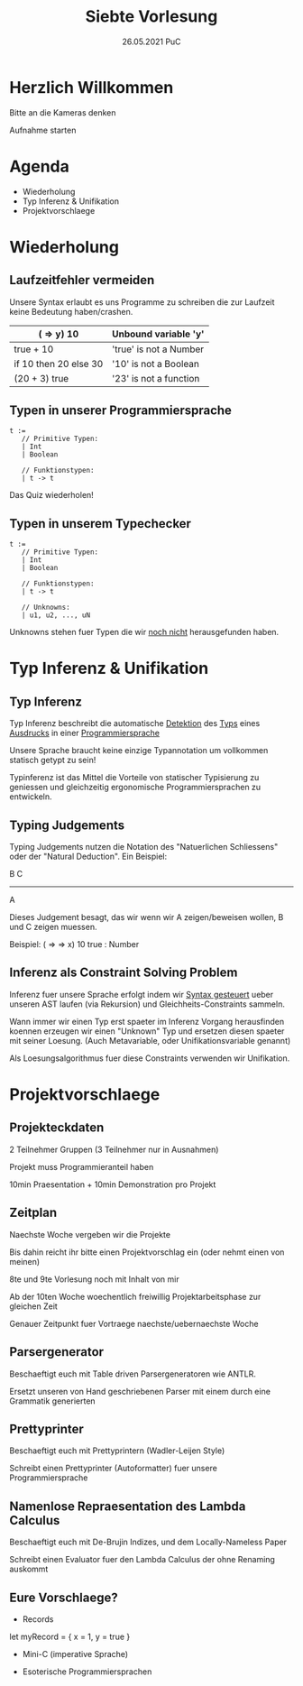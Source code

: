 #+TITLE: Siebte Vorlesung
#+DATE: 26.05.2021 PuC
* Herzlich Willkommen

Bitte an die Kameras denken

Aufnahme starten

* Agenda
- Wiederholung
- Typ Inferenz & Unifikation
- Projektvorschlaege

* Wiederholung
** Laufzeitfehler vermeiden

Unsere Syntax erlaubt es uns Programme zu schreiben die zur
Laufzeit keine Bedeutung haben/crashen.

| (\x => y) 10          | Unbound variable 'y'   |
|-----------------------+------------------------|
| true + 10             | 'true' is not a Number |
|-----------------------+------------------------|
| if 10 then 20 else 30 | '10' is not a Boolean  |
|-----------------------+------------------------|
| (20 + 3) true         | '23' is not a function |

** Typen in unserer Programmiersprache

#+begin_src
t :=
   // Primitive Typen:
   | Int
   | Boolean

   // Funktionstypen:
   | t -> t
#+end_src

Das Quiz wiederholen!

** Typen in unserem Typechecker

#+begin_src
t :=
   // Primitive Typen:
   | Int
   | Boolean

   // Funktionstypen:
   | t -> t

   // Unknowns:
   | u1, u2, ..., uN
#+end_src

Unknowns stehen fuer Typen die wir _noch nicht_ herausgefunden haben.

* Typ Inferenz & Unifikation
** Typ Inferenz

Typ Inferenz beschreibt die automatische _Detektion_ des _Typs_ eines
_Ausdrucks_ in einer _Programmiersprache_

Unsere Sprache braucht keine einzige Typannotation um vollkommen statisch
getypt zu sein!

Typinferenz ist das Mittel die Vorteile von statischer Typisierung zu
geniessen und gleichzeitig ergonomische Programmiersprachen zu
entwickeln.

** Typing Judgements

Typing Judgements nutzen die Notation des "Natuerlichen Schliessens"
oder der "Natural Deduction". Ein Beispiel:

                              B   C
                              -----
                                A

Dieses Judgement besagt, das wir wenn wir A zeigen/beweisen wollen, B und C
zeigen muessen.

Beispiel:
(\x => \y => x) 10 true : Number

** Inferenz als Constraint Solving Problem

Inferenz fuer unsere Sprache erfolgt indem wir _Syntax gesteuert_ ueber
unseren AST laufen (via Rekursion) und Gleichheits-Constraints sammeln.

Wann immer wir einen Typ erst spaeter im Inferenz Vorgang herausfinden
koennen erzeugen wir einen "Unknown" Typ und ersetzen diesen spaeter mit
seiner Loesung.
(Auch Metavariable, oder Unifikationsvariable genannt)

Als Loesungsalgorithmus fuer diese Constraints verwenden wir Unifikation.

* Projektvorschlaege

** Projekteckdaten

2 Teilnehmer Gruppen (3 Teilnehmer nur in Ausnahmen)

Projekt muss Programmieranteil haben

10min Praesentation + 10min Demonstration pro Projekt

** Zeitplan

Naechste Woche vergeben wir die Projekte

Bis dahin reicht ihr bitte einen Projektvorschlag ein (oder nehmt einen von meinen)

8te und 9te Vorlesung noch mit Inhalt von mir

Ab der 10ten Woche woechentlich freiwillig Projektarbeitsphase zur gleichen Zeit

Genauer Zeitpunkt fuer Vortraege naechste/uebernaechste Woche
** Parsergenerator

Beschaeftigt euch mit Table driven Parsergeneratoren wie ANTLR.

Ersetzt unseren von Hand geschriebenen Parser mit einem durch eine
Grammatik generierten

** Prettyprinter

Beschaeftigt euch mit Prettyprintern (Wadler-Leijen Style)

Schreibt einen Prettyprinter (Autoformatter) fuer unsere Programmiersprache

** Namenlose Repraesentation des Lambda Calculus

Beschaeftigt euch mit De-Brujin Indizes, und dem Locally-Nameless Paper

Schreibt einen Evaluator fuer den Lambda Calculus der ohne Renaming auskommt

** Eure Vorschlaege?

- Records
let myRecord = { x = 1, y = true }

- Mini-C (imperative Sprache)

- Esoterische Programmiersprachen

